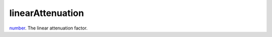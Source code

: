 linearAttenuation
====================================================================================================

`number`_. The linear attenuation factor.

.. _`number`: ../../../lua/type/number.html
